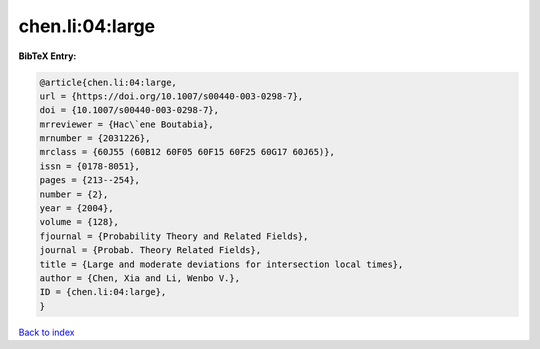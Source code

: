 chen.li:04:large
================

.. :cite:t:`chen.li:04:large`

.. bibliography:: ../../All.bib

**BibTeX Entry:**

.. code-block:: bibtex

   @article{chen.li:04:large,
   url = {https://doi.org/10.1007/s00440-003-0298-7},
   doi = {10.1007/s00440-003-0298-7},
   mrreviewer = {Hac\`ene Boutabia},
   mrnumber = {2031226},
   mrclass = {60J55 (60B12 60F05 60F15 60F25 60G17 60J65)},
   issn = {0178-8051},
   pages = {213--254},
   number = {2},
   year = {2004},
   volume = {128},
   fjournal = {Probability Theory and Related Fields},
   journal = {Probab. Theory Related Fields},
   title = {Large and moderate deviations for intersection local times},
   author = {Chen, Xia and Li, Wenbo V.},
   ID = {chen.li:04:large},
   }

`Back to index <../index>`_
